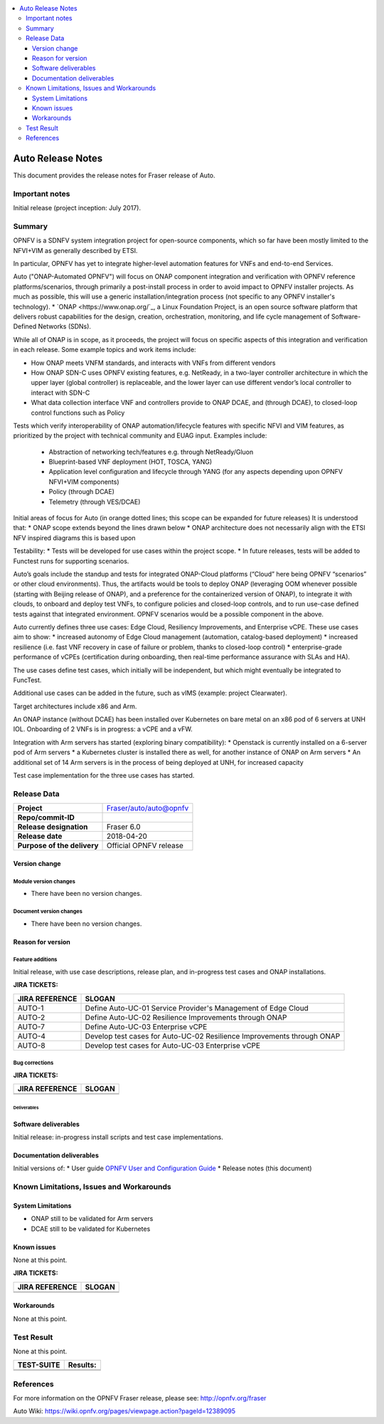 .. This work is licensed under a Creative Commons Attribution 4.0 International License.
.. http://creativecommons.org/licenses/by/4.0
.. SPDX-License-Identifier CC-BY-4.0
.. (c) optionally add copywriters name


.. contents::
   :depth: 3
   :local:
   
   
==================
Auto Release Notes
==================

This document provides the release notes for Fraser release of Auto.


Important notes
===============

Initial release (project inception: July 2017).


Summary
=======

OPNFV is a SDNFV system integration project for open-source components, which so far have been mostly limited to the NFVI+VIM as generally described by ETSI.

In particular, OPNFV has yet to integrate higher-level automation features for VNFs and end-to-end Services.

Auto ("ONAP-Automated OPNFV") will focus on ONAP component integration and verification with OPNFV reference platforms/scenarios, through primarily a post-install process in order to avoid impact to OPNFV installer projects. As much as possible, this will use a generic installation/integration process (not specific to any OPNFV installer's technology).
* `ONAP <https://www.onap.org/`_, a Linux Foundation Project, is an open source software platform that delivers robust capabilities for the design, creation, orchestration, monitoring, and life cycle management of Software-Defined Networks (SDNs). 

While all of ONAP is in scope, as it proceeds, the project will focus on specific aspects of this integration and verification in each release. Some example topics and work items include:

* How ONAP meets VNFM standards, and interacts with VNFs from different vendors
* How ONAP SDN-C uses OPNFV existing features, e.g. NetReady, in a two-layer controller architecture in which the upper layer (global controller) is replaceable, and the lower layer can use different vendor’s local controller to interact with SDN-C
* What data collection interface VNF and controllers provide to ONAP DCAE, and (through DCAE), to closed-loop control functions such as Policy
Tests which verify interoperability of ONAP automation/lifecycle features with specific NFVI and VIM features, as prioritized by the project with technical community and EUAG input. Examples include:

  * Abstraction of networking tech/features e.g. through NetReady/Gluon
  * Blueprint-based VNF deployment (HOT, TOSCA, YANG)
  * Application level configuration and lifecycle through YANG (for any aspects depending upon OPNFV NFVI+VIM components)
  * Policy (through DCAE)
  * Telemetry (through VES/DCAE)

Initial areas of focus for Auto (in orange dotted lines; this scope can be expanded for future releases)
It is understood that:
* ONAP scope extends beyond the lines drawn below
* ONAP architecture does not necessarily align with the ETSI NFV inspired diagrams this is based upon

.. image:: auto-proj-rn01.png


Testability:
* Tests will be developed for use cases within the project scope.
* In future releases, tests will be added to Functest runs for supporting scenarios.

Auto’s goals include the standup and tests for integrated ONAP-Cloud platforms (“Cloud” here being OPNFV “scenarios” or other cloud environments). Thus, the artifacts would be tools to deploy ONAP (leveraging OOM whenever possible (starting with Beijing release of ONAP), and a preference for the containerized version of ONAP), to integrate it with clouds, to onboard and deploy test VNFs, to configure policies and closed-loop controls, and to run use-case defined tests against that integrated environment. OPNFV scenarios would be a possible component in the above.

Auto currently defines three use cases: Edge Cloud, Resiliency Improvements, and Enterprise vCPE. These use cases aim to show:
* increased autonomy of Edge Cloud management (automation, catalog-based deployment)
* increased resilience (i.e. fast VNF recovery in case of failure or problem, thanks to closed-loop control)
* enterprise-grade performance of vCPEs (certification during onboarding, then real-time performance assurance with SLAs and HA).

The use cases define test cases, which initially will be independent, but which might eventually be integrated to FuncTest.

Additional use cases can be added in the future, such as vIMS (example: project Clearwater). 

Target architectures include x86 and Arm.

An ONAP instance (without DCAE) has been installed over Kubernetes on bare metal on an x86 pod of 6 servers at UNH IOL. 
Onboarding of 2 VNFs is in progress: a vCPE and a vFW.

Integration with Arm servers has started (exploring binary compatibility):
* Openstack is currently installed on a 6-server pod of Arm servers
* a Kubernetes cluster is installed there as well, for another instance of ONAP on Arm servers
* An additional set of 14 Arm servers is in the process of being deployed at UNH, for increased capacity

Test case implementation for the three use cases has started.


Release Data
============

+--------------------------------------+--------------------------------------+
| **Project**                          | Fraser/auto/auto@opnfv               |
|                                      |                                      |
+--------------------------------------+--------------------------------------+
| **Repo/commit-ID**                   |                                      |
|                                      |                                      |
+--------------------------------------+--------------------------------------+
| **Release designation**              | Fraser 6.0                           |
|                                      |                                      |
+--------------------------------------+--------------------------------------+
| **Release date**                     | 2018-04-20                           |
|                                      |                                      |
+--------------------------------------+--------------------------------------+
| **Purpose of the delivery**          | Official OPNFV release               |
|                                      |                                      |
+--------------------------------------+--------------------------------------+

Version change
^^^^^^^^^^^^^^

Module version changes
~~~~~~~~~~~~~~~~~~~~~~
- There have been no version changes.


Document version changes
~~~~~~~~~~~~~~~~~~~~~~~~~~~~~~~~
- There have been no version changes.


Reason for version
^^^^^^^^^^^^^^^^^^^^
Feature additions
~~~~~~~~~~~~~~~~~~~~~~~

Initial release, with use case descriptions, release plan, and in-progress test cases and ONAP installations.


**JIRA TICKETS:**

+--------------------------------------+--------------------------------------+
| **JIRA REFERENCE**                   | **SLOGAN**                           |
|                                      |                                      |
+--------------------------------------+--------------------------------------+
| AUTO-1                               | Define Auto-UC-01 Service Provider's |
|                                      | Management of Edge Cloud             |
+--------------------------------------+--------------------------------------+
| AUTO-2                               | Define Auto-UC-02 Resilience         |
|                                      | Improvements through ONAP            |
+--------------------------------------+--------------------------------------+
| AUTO-7                               | Define Auto-UC-03 Enterprise vCPE    |
|                                      |                                      |
+--------------------------------------+--------------------------------------+
| AUTO-4                               | Develop test cases for Auto-UC-02    |
|                                      | Resilience Improvements through ONAP |
+--------------------------------------+--------------------------------------+
| AUTO-8                               | Develop test cases for Auto-UC-03    |
|                                      | Enterprise vCPE                      |
+--------------------------------------+--------------------------------------+



Bug corrections
~~~~~~~~~~~~~~~~~~~~~

**JIRA TICKETS:**

+--------------------------------------+--------------------------------------+
| **JIRA REFERENCE**                   | **SLOGAN**                           |
|                                      |                                      |
+--------------------------------------+--------------------------------------+
|                                      |                                      |
|                                      |                                      |
+--------------------------------------+--------------------------------------+
|                                      |                                      |
|                                      |                                      |
+--------------------------------------+--------------------------------------+

Deliverables
----------------

Software deliverables
^^^^^^^^^^^^^^^^^^^^^^^

Initial release: in-progress install scripts and test case implementations.


Documentation deliverables
^^^^^^^^^^^^^^^^^^^^^^^^^^^^^

Initial versions of:
* User guide `OPNFV User and Configuration Guide <http://docs.opnfv.org/en/latest/release/userguide.introduction.html>`_
* Release notes (this document)



Known Limitations, Issues and Workarounds
=========================================

System Limitations
^^^^^^^^^^^^^^^^^^^^

* ONAP still to be validated for Arm servers
* DCAE still to be validated for Kubernetes



Known issues
^^^^^^^^^^^^^^^

None at this point.


**JIRA TICKETS:**

+--------------------------------------+--------------------------------------+
| **JIRA REFERENCE**                   | **SLOGAN**                           |
|                                      |                                      |
+--------------------------------------+--------------------------------------+
|                                      |                                      |
|                                      |                                      |
+--------------------------------------+--------------------------------------+
|                                      |                                      |
|                                      |                                      |
+--------------------------------------+--------------------------------------+

Workarounds
^^^^^^^^^^^^^^^^^

None at this point.



Test Result
===========

None at this point.



+--------------------------------------+--------------------------------------+
| **TEST-SUITE**                       | **Results:**                         |
|                                      |                                      |
+--------------------------------------+--------------------------------------+
|                                      |                                      |
|                                      |                                      |
+--------------------------------------+--------------------------------------+
|                                      |                                      |
|                                      |                                      |
+--------------------------------------+--------------------------------------+

References
==========

For more information on the OPNFV Fraser release, please see:
http://opnfv.org/fraser

Auto Wiki:
https://wiki.opnfv.org/pages/viewpage.action?pageId=12389095


